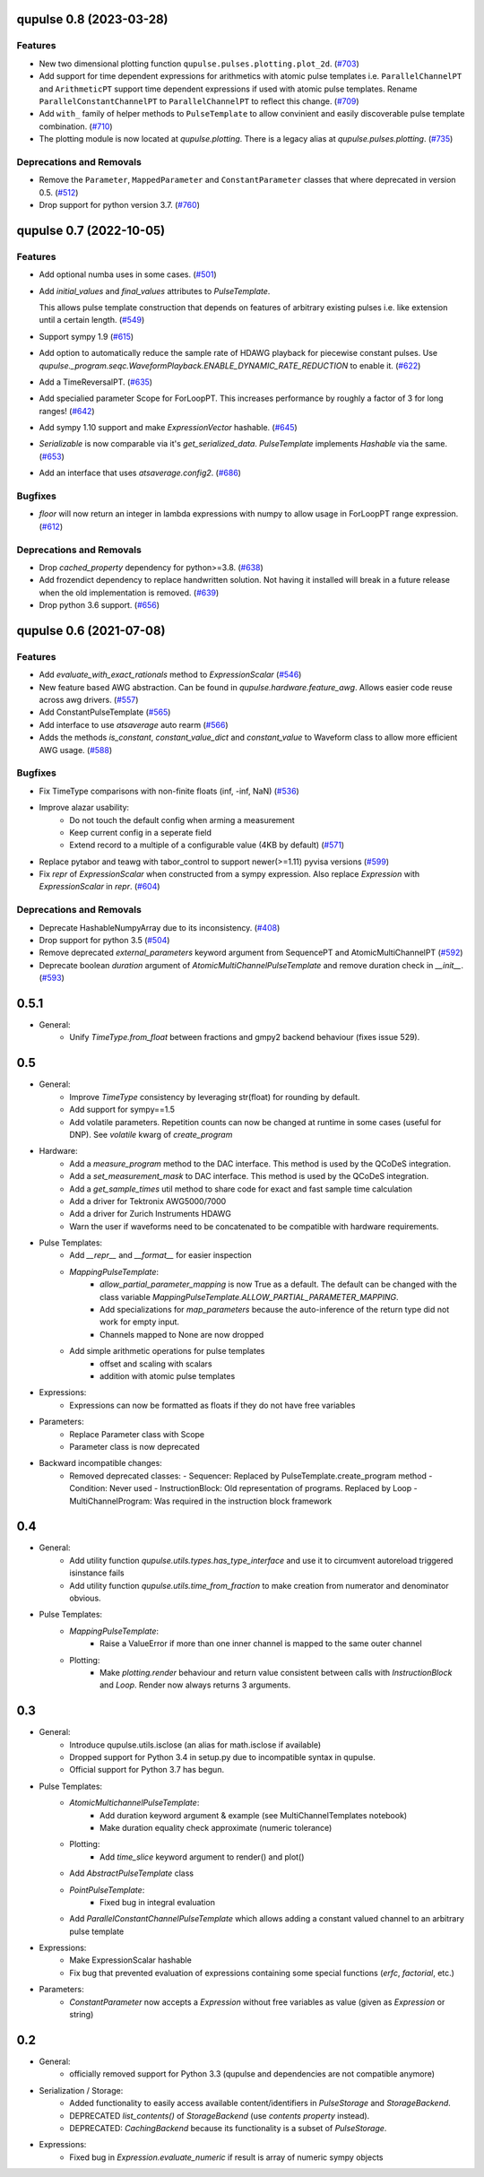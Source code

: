 

.. towncrier release notes start

qupulse 0.8 (2023-03-28)
========================

Features
--------

- New two dimensional plotting function ``qupulse.pulses.plotting.plot_2d``. (`#703 <https://github.com/qutech/qupulse/issues/703>`_)
- Add support for time dependent expressions for arithmetics with atomic pulse templates i.e. ``ParallelChannelPT`` and
  ``ArithmeticPT`` support time dependent expressions if used with atomic pulse templates.
  Rename ``ParallelConstantChannelPT`` to ``ParallelChannelPT`` to reflect this change. (`#709 <https://github.com/qutech/qupulse/issues/709>`_)
- Add ``with_`` family of helper methods to ``PulseTemplate`` to allow convinient and easily discoverable pulse template
  combination. (`#710 <https://github.com/qutech/qupulse/issues/710>`_)
- The plotting module is now located at `qupulse.plotting`. There is a legacy alias at `qupulse.pulses.plotting`. (`#735 <https://github.com/qutech/qupulse/issues/735>`_)


Deprecations and Removals
-------------------------

- Remove the ``Parameter``, ``MappedParameter`` and ``ConstantParameter`` classes that where deprecated in version 0.5. (`#512 <https://github.com/qutech/qupulse/issues/512>`_)
- Drop support for python version 3.7. (`#760 <https://github.com/qutech/qupulse/issues/760>`_)


qupulse 0.7 (2022-10-05)
========================

Features
--------

- Add optional numba uses in some cases. (`#501 <https://github.com/qutech/qupulse/issues/501>`_)
- Add `initial_values` and `final_values` attributes to `PulseTemplate`.

  This allows pulse template construction that depends on features of arbitrary existing pulses i.e. like extension until
  a certain length. (`#549 <https://github.com/qutech/qupulse/issues/549>`_)
- Support sympy 1.9 (`#615 <https://github.com/qutech/qupulse/issues/615>`_)
- Add option to automatically reduce the sample rate of HDAWG playback for piecewise constant pulses.
  Use `qupulse._program.seqc.WaveformPlayback.ENABLE_DYNAMIC_RATE_REDUCTION` to enable it. (`#622 <https://github.com/qutech/qupulse/issues/622>`_)
- Add a TimeReversalPT. (`#635 <https://github.com/qutech/qupulse/issues/635>`_)
- Add specialied parameter Scope for ForLoopPT. This increases performance by roughly a factor of 3 for long ranges! (`#642 <https://github.com/qutech/qupulse/issues/642>`_)
- Add sympy 1.10 support and make `ExpressionVector` hashable. (`#645 <https://github.com/qutech/qupulse/issues/645>`_)
- `Serializable` is now comparable via it's `get_serialized_data`. `PulseTemplate` implements `Hashable` via the same. (`#653 <https://github.com/qutech/qupulse/issues/653>`_)
- Add an interface that uses `atsaverage.config2`. (`#686 <https://github.com/qutech/qupulse/issues/686>`_)


Bugfixes
--------

- `floor` will now return an integer in lambda expressions with numpy to allow usage in ForLoopPT range expression. (`#612 <https://github.com/qutech/qupulse/issues/612>`_)


Deprecations and Removals
-------------------------

- Drop `cached_property` dependency for python>=3.8. (`#638 <https://github.com/qutech/qupulse/issues/638>`_)
- Add frozendict dependency to replace handwritten solution. Not having it installed will break in a future release
  when the old implementation is removed. (`#639 <https://github.com/qutech/qupulse/issues/639>`_)
- Drop python 3.6 support. (`#656 <https://github.com/qutech/qupulse/issues/656>`_)


qupulse 0.6 (2021-07-08)
==========================

Features
--------

- Add `evaluate_with_exact_rationals` method to `ExpressionScalar` (`#546 <https://github.com/qutech/qupulse/issues/546>`_)
- New feature based AWG abstraction. Can be found in `qupulse.hardware.feature_awg`. Allows easier code reuse across awg drivers. (`#557 <https://github.com/qutech/qupulse/issues/557>`_)
- Add ConstantPulseTemplate (`#565 <https://github.com/qutech/qupulse/issues/565>`_)
- Add interface to use `atsaverage` auto rearm (`#566 <https://github.com/qutech/qupulse/issues/566>`_)
- Adds the methods `is_constant`, `constant_value_dict` and `constant_value` to Waveform class to allow more efficient AWG usage. (`#588 <https://github.com/qutech/qupulse/issues/588>`_)


Bugfixes
--------

- Fix TimeType comparisons with non-finite floats (inf, -inf, NaN) (`#536 <https://github.com/qutech/qupulse/issues/536>`_)
- Improve alazar usability:
    - Do not touch the default config when arming a measurement
    - Keep current config in a seperate field
    - Extend record to a multiple of a configurable value (4KB by default) (`#571 <https://github.com/qutech/qupulse/issues/571>`_)
- Replace pytabor and teawg with tabor_control to support newer(>=1.11) pyvisa versions (`#599 <https://github.com/qutech/qupulse/issues/599>`_)
- Fix `repr` of `ExpressionScalar` when constructed from a sympy expression. Also replace `Expression` with `ExpressionScalar` in `repr`. (`#604 <https://github.com/qutech/qupulse/issues/604>`_)


Deprecations and Removals
-------------------------

- Deprecate HashableNumpyArray due to its inconsistency. (`#408 <https://github.com/qutech/qupulse/issues/408>`_)
- Drop support for python 3.5 (`#504 <https://github.com/qutech/qupulse/issues/504>`_)
- Remove deprecated `external_parameters` keyword argument from SequencePT and AtomicMultiChannelPT (`#592 <https://github.com/qutech/qupulse/issues/592>`_)
- Deprecate boolean `duration` argument of `AtomicMultiChannelPulseTemplate` and remove duration check in `__init__`. (`#593 <https://github.com/qutech/qupulse/issues/593>`_)


0.5.1
=====

- General:
   - Unify `TimeType.from_float` between fractions and gmpy2 backend behaviour (fixes issue 529).

0.5
=====

- General:
   - Improve `TimeType` consistency by leveraging str(float) for rounding by default.
   - Add support for sympy==1.5
   - Add volatile parameters. Repetition counts can now be changed at runtime in some cases (useful for DNP). See `volatile` kwarg of `create_program`

- Hardware:
   - Add a `measure_program` method to the DAC interface. This method is used by the QCoDeS integration.
   - Add a `set_measurement_mask` to DAC interface. This method is used by the QCoDeS integration.
   - Add a `get_sample_times` util method to share code for exact and fast sample time calculation
   - Add a driver for Tektronix AWG5000/7000
   - Add a driver for Zurich Instruments HDAWG
   - Warn the user if waveforms need to be concatenated to be compatible with hardware requirements.

- Pulse Templates:
    - Add `__repr__` and `__format__` for easier inspection
    - `MappingPulseTemplate`:
        - `allow_partial_parameter_mapping` is now True as a default. The default can be changed with the class variable `MappingPulseTemplate.ALLOW_PARTIAL_PARAMETER_MAPPING`.
        - Add specializations for `map_parameters` because the auto-inference of the return type did not work for empty input.
        - Channels mapped to None are now dropped
    - Add simple arithmetic operations for pulse templates
        - offset and scaling with scalars
        - addition with atomic pulse templates

- Expressions:
    - Expressions can now be formatted as floats if they do not have free variables

- Parameters:
    - Replace Parameter class with Scope
    - Parameter class is now deprecated

- Backward incompatible changes:
    - Removed deprecated classes:
      - Sequencer: Replaced by PulseTemplate.create_program method
      - Condition: Never used
      - InstructionBlock: Old representation of programs. Replaced by Loop
      - MultiChannelProgram: Was required in the instruction block framework

0.4
=====

- General:
    - Add utility function `qupulse.utils.types.has_type_interface` and use it to circumvent autoreload triggered isinstance fails
    - Add utility function `qupulse.utils.time_from_fraction` to make creation from numerator and denominator obvious.

- Pulse Templates:
    - `MappingPulseTemplate`:
        - Raise a ValueError if more than one inner channel is mapped to the same outer channel
    - Plotting:
        - Make `plotting.render` behaviour and return value consistent between calls with `InstructionBlock` and `Loop`. Render now always returns 3 arguments.

0.3
=====

- General:
    - Introduce qupulse.utils.isclose (an alias for math.isclose if available)
    - Dropped support for Python 3.4 in setup.py due to incompatible syntax in qupulse.
    - Official support for Python 3.7 has begun.

- Pulse Templates:
    - `AtomicMultichannelPulseTemplate`:
        - Add duration keyword argument & example (see MultiChannelTemplates notebook)
        - Make duration equality check approximate (numeric tolerance)
    - Plotting:
        - Add `time_slice` keyword argument to render() and plot()
    - Add `AbstractPulseTemplate` class
    - `PointPulseTemplate`:
        - Fixed bug in integral evaluation
    - Add `ParallelConstantChannelPulseTemplate` which allows adding a constant valued channel to an arbitrary pulse template

- Expressions:
    - Make ExpressionScalar hashable
    - Fix bug that prevented evaluation of expressions containing some special functions (`erfc`, `factorial`, etc.)

- Parameters:
    - `ConstantParameter` now accepts a `Expression` without free variables as value (given as `Expression` or string)

0.2
=====

- General:
   - officially removed support for Python 3.3 (qupulse and dependencies are not compatible anymore)

- Serialization / Storage:
   - Added functionality to easily access available content/identifiers in `PulseStorage` and `StorageBackend`.
   - DEPRECATED `list_contents()` of `StorageBackend` (use `contents property` instead).
   - DEPRECATED: `CachingBackend` because its functionality is a subset of `PulseStorage`.

- Expressions:
   - Fixed bug in `Expression.evaluate_numeric` if result is array of numeric sympy objects
